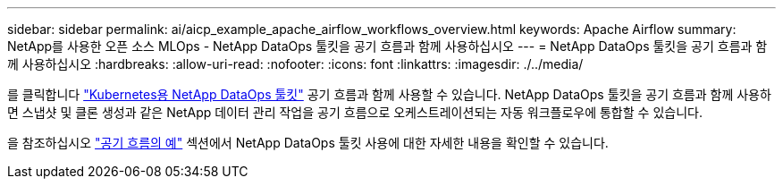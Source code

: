 ---
sidebar: sidebar 
permalink: ai/aicp_example_apache_airflow_workflows_overview.html 
keywords: Apache Airflow 
summary: NetApp를 사용한 오픈 소스 MLOps - NetApp DataOps 툴킷을 공기 흐름과 함께 사용하십시오 
---
= NetApp DataOps 툴킷을 공기 흐름과 함께 사용하십시오
:hardbreaks:
:allow-uri-read: 
:nofooter: 
:icons: font
:linkattrs: 
:imagesdir: ./../media/


[role="lead"]
를 클릭합니다 https://github.com/NetApp/netapp-dataops-toolkit/tree/main/netapp_dataops_k8s["Kubernetes용 NetApp DataOps 툴킷"] 공기 흐름과 함께 사용할 수 있습니다. NetApp DataOps 툴킷을 공기 흐름과 함께 사용하면 스냅샷 및 클론 생성과 같은 NetApp 데이터 관리 작업을 공기 흐름으로 오케스트레이션되는 자동 워크플로우에 통합할 수 있습니다.

을 참조하십시오 https://github.com/NetApp/netapp-dataops-toolkit/tree/main/netapp_dataops_k8s/Examples/Airflow["공기 흐름의 예"] 섹션에서 NetApp DataOps 툴킷 사용에 대한 자세한 내용을 확인할 수 있습니다.
